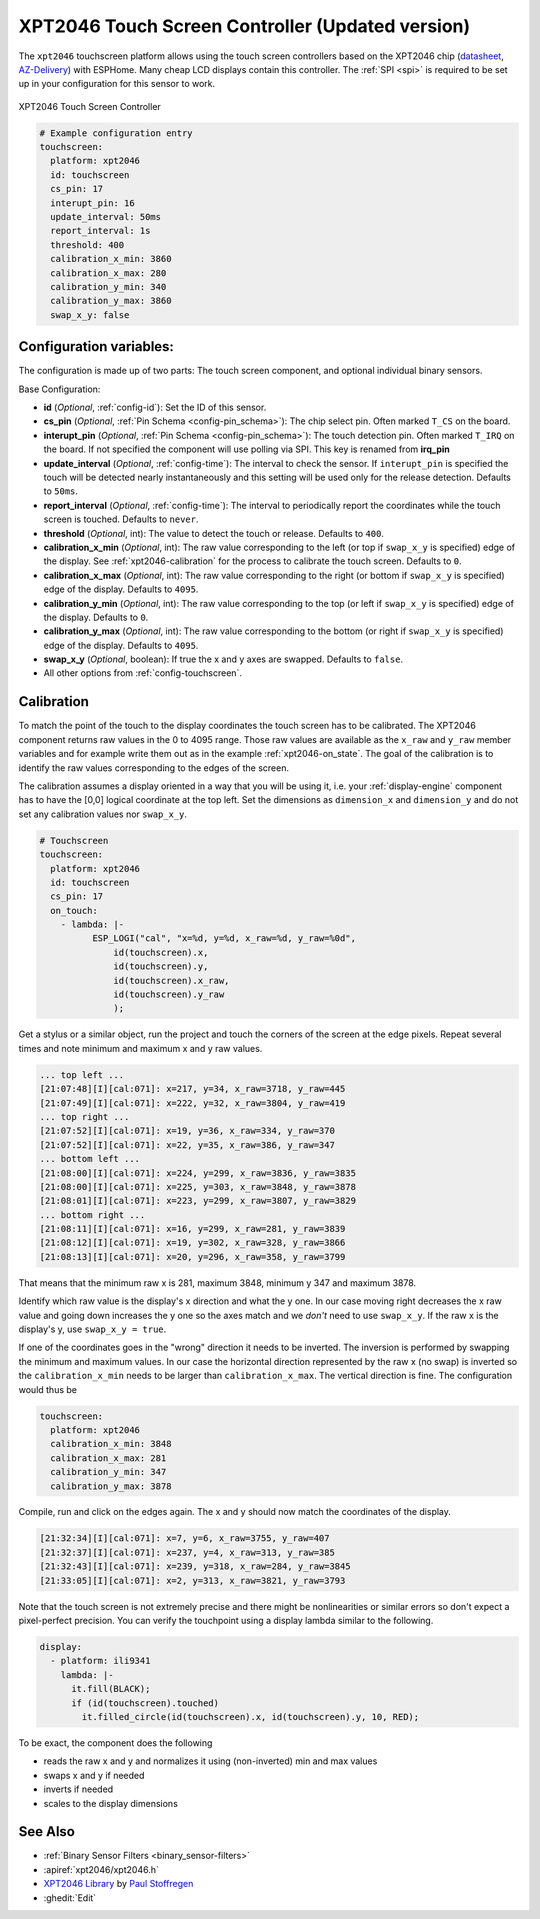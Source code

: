 XPT2046 Touch Screen Controller (Updated version)
==================================================

.. seo::
    :description: Instructions for setting up XPT2046 touch screen controller with ESPHome
    :image: xpt2046.jpg
    :keywords: XPT2046

.. _xpt2046-component:

The ``xpt2046`` touchscreen platform allows using the touch screen controllers
based on the XPT2046 chip
(`datasheet <https://datasheetspdf.com/pdf-file/746665/XPTEK/XPT2046/1>`__,
`AZ-Delivery`_) with ESPHome. Many cheap LCD displays contain this controller.
The :ref:`SPI <spi>` is required to be set up in your configuration for this sensor to work.

.. figure:: images/xpt2046-full.jpg
    :align: center
    :width: 50.0%

    XPT2046 Touch Screen Controller

.. _AZ-Delivery: https://www.az-delivery.de/en/products/2-4-tft-lcd-touch-display

.. code-block:: yaml

    # Example configuration entry
    touchscreen:
      platform: xpt2046
      id: touchscreen
      cs_pin: 17
      interupt_pin: 16
      update_interval: 50ms
      report_interval: 1s
      threshold: 400
      calibration_x_min: 3860
      calibration_x_max: 280
      calibration_y_min: 340
      calibration_y_max: 3860
      swap_x_y: false


Configuration variables:
------------------------
The configuration is made up of two parts: The touch screen component, and optional individual binary sensors.

Base Configuration:

- **id** (*Optional*, :ref:`config-id`): Set the ID of this sensor.

- **cs_pin** (*Optional*, :ref:`Pin Schema <config-pin_schema>`): The chip select pin.
  Often marked ``T_CS`` on the board.

- **interupt_pin** (*Optional*, :ref:`Pin Schema <config-pin_schema>`): The touch detection pin.
  Often marked ``T_IRQ`` on the board. If not specified the component will use polling
  via SPI. This key is renamed from **irq_pin**

- **update_interval** (*Optional*, :ref:`config-time`): The interval to check the
  sensor. If ``interupt_pin`` is specified the touch will be detected nearly instantaneously and this setting 
  will be used only for the release detection. Defaults to ``50ms``.

- **report_interval** (*Optional*, :ref:`config-time`): The interval to periodically
  report the coordinates while the touch screen is touched. Defaults to ``never``.

- **threshold** (*Optional*, int): The value to detect the touch or release. Defaults to ``400``.

- **calibration_x_min** (*Optional*, int): The raw value corresponding to the left
  (or top if ``swap_x_y`` is specified) edge of the display. See :ref:`xpt2046-calibration`
  for the process to calibrate the touch screen. Defaults to ``0``.

- **calibration_x_max** (*Optional*, int): The raw value corresponding to the right
  (or bottom if ``swap_x_y`` is specified) edge of the display. Defaults to ``4095``.

- **calibration_y_min** (*Optional*, int): The raw value corresponding to the top
  (or left if ``swap_x_y`` is specified) edge of the display. Defaults to ``0``.

- **calibration_y_max** (*Optional*, int): The raw value corresponding to the bottom
  (or right if ``swap_x_y`` is specified) edge of the display. Defaults to ``4095``.

- **swap_x_y** (*Optional*, boolean): If true the x and y axes are swapped. Defaults to ``false``.

- All other options from :ref:`config-touchscreen`.


.. _xpt2046-calibration:

Calibration
-----------

To match the point of the touch to the display coordinates the touch screen has to be calibrated.
The XPT2046 component returns raw values in the 0 to 4095 range. Those raw values are available
as the ``x_raw`` and ``y_raw`` member variables and for example write them out as in the example
:ref:`xpt2046-on_state`. The goal of the calibration is to identify the raw values corresponding
to the edges of the screen.

The calibration assumes a display oriented in a way that you will be using it, i.e. your
:ref:`display-engine` component has to have the [0,0] logical coordinate at the top left.
Set the dimensions as ``dimension_x`` and ``dimension_y`` and do not set any calibration
values nor ``swap_x_y``.

.. code-block:: yaml

    # Touchscreen
    touchscreen:
      platform: xpt2046
      id: touchscreen
      cs_pin: 17
      on_touch:
        - lambda: |-
              ESP_LOGI("cal", "x=%d, y=%d, x_raw=%d, y_raw=%0d",
                  id(touchscreen).x,
                  id(touchscreen).y,
                  id(touchscreen).x_raw,
                  id(touchscreen).y_raw
                  );

Get a stylus or a similar object, run the project and touch the corners of the screen at
the edge pixels. Repeat several times and note minimum and maximum x and y raw values.

.. code-block:: none

    ... top left ...
    [21:07:48][I][cal:071]: x=217, y=34, x_raw=3718, y_raw=445
    [21:07:49][I][cal:071]: x=222, y=32, x_raw=3804, y_raw=419
    ... top right ...
    [21:07:52][I][cal:071]: x=19, y=36, x_raw=334, y_raw=370
    [21:07:52][I][cal:071]: x=22, y=35, x_raw=386, y_raw=347
    ... bottom left ...
    [21:08:00][I][cal:071]: x=224, y=299, x_raw=3836, y_raw=3835
    [21:08:00][I][cal:071]: x=225, y=303, x_raw=3848, y_raw=3878
    [21:08:01][I][cal:071]: x=223, y=299, x_raw=3807, y_raw=3829
    ... bottom right ...
    [21:08:11][I][cal:071]: x=16, y=299, x_raw=281, y_raw=3839
    [21:08:12][I][cal:071]: x=19, y=302, x_raw=328, y_raw=3866
    [21:08:13][I][cal:071]: x=20, y=296, x_raw=358, y_raw=3799

That means that the minimum raw x is 281, maximum 3848, minimum y 347 and maximum 3878.

Identify which raw value is the display's x direction and what the y one. In our case
moving right decreases the x raw value and going down increases the y one so the axes
match and we *don't* need to use ``swap_x_y``. If the raw x is the display's y,
use ``swap_x_y = true``.

If one of the coordinates goes in the "wrong" direction it needs to be inverted.
The inversion is performed by swapping the minimum and maximum values. In our
case the horizontal direction represented by the raw x (no swap) is inverted
so the ``calibration_x_min`` needs to be larger than ``calibration_x_max``.
The vertical direction is fine. The configuration would thus be

.. code-block:: yaml

    touchscreen:
      platform: xpt2046
      calibration_x_min: 3848
      calibration_x_max: 281
      calibration_y_min: 347
      calibration_y_max: 3878

Compile, run and click on the edges again. The x and y should now match the coordinates
of the display.

.. code-block:: none

    [21:32:34][I][cal:071]: x=7, y=6, x_raw=3755, y_raw=407
    [21:32:37][I][cal:071]: x=237, y=4, x_raw=313, y_raw=385
    [21:32:43][I][cal:071]: x=239, y=318, x_raw=284, y_raw=3845
    [21:33:05][I][cal:071]: x=2, y=313, x_raw=3821, y_raw=3793

Note that the touch screen is not extremely precise and there might be nonlinearities
or similar errors so don't expect a pixel-perfect precision. You can verify the touchpoint
using a display lambda similar to the following.

.. code-block:: yaml

    display:
      - platform: ili9341
        lambda: |-
          it.fill(BLACK);
          if (id(touchscreen).touched)
            it.filled_circle(id(touchscreen).x, id(touchscreen).y, 10, RED);

To be exact, the component does the following

- reads the raw x and y and normalizes it using (non-inverted) min and max values
- swaps x and y if needed
- inverts if needed
- scales to the display dimensions


See Also
--------

- :ref:`Binary Sensor Filters <binary_sensor-filters>`
- :apiref:`xpt2046/xpt2046.h`
- `XPT2046 Library <https://platformio.org/lib/show/542/XPT2046_Touchscreen>`__ by `Paul Stoffregen <https://github.com/PaulStoffregen>`__
- :ghedit:`Edit`